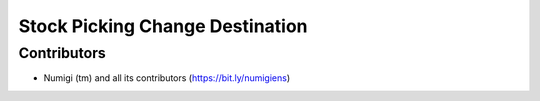 Stock Picking Change Destination
====================================

Contributors
------------
* Numigi (tm) and all its contributors (https://bit.ly/numigiens)

